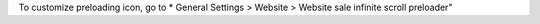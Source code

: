 To customize preloading icon, go to * General Settings > Website > Website sale infinite scroll preloader"
